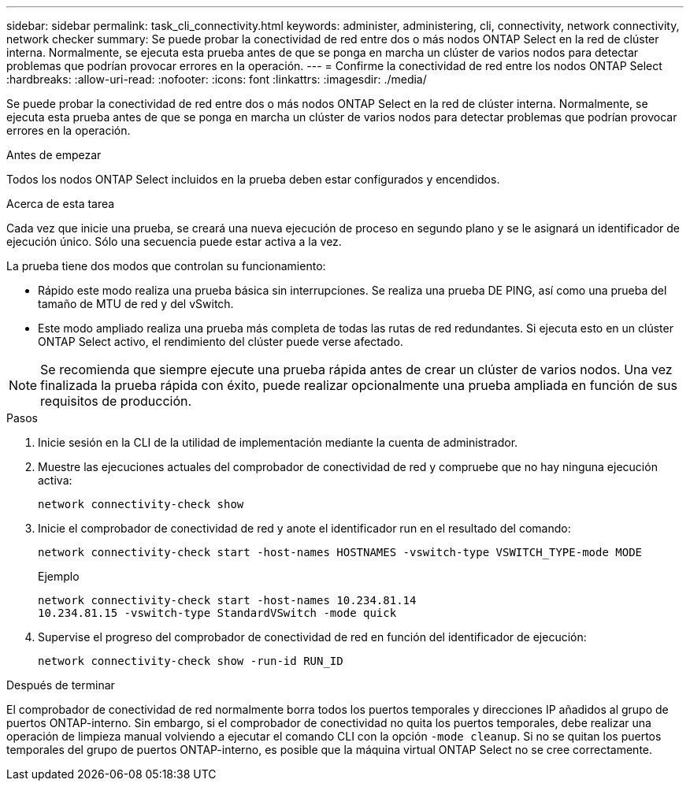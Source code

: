 ---
sidebar: sidebar 
permalink: task_cli_connectivity.html 
keywords: administer, administering, cli, connectivity, network connectivity, network checker 
summary: Se puede probar la conectividad de red entre dos o más nodos ONTAP Select en la red de clúster interna. Normalmente, se ejecuta esta prueba antes de que se ponga en marcha un clúster de varios nodos para detectar problemas que podrían provocar errores en la operación. 
---
= Confirme la conectividad de red entre los nodos ONTAP Select
:hardbreaks:
:allow-uri-read: 
:nofooter: 
:icons: font
:linkattrs: 
:imagesdir: ./media/


[role="lead"]
Se puede probar la conectividad de red entre dos o más nodos ONTAP Select en la red de clúster interna. Normalmente, se ejecuta esta prueba antes de que se ponga en marcha un clúster de varios nodos para detectar problemas que podrían provocar errores en la operación.

.Antes de empezar
Todos los nodos ONTAP Select incluidos en la prueba deben estar configurados y encendidos.

.Acerca de esta tarea
Cada vez que inicie una prueba, se creará una nueva ejecución de proceso en segundo plano y se le asignará un identificador de ejecución único. Sólo una secuencia puede estar activa a la vez.

La prueba tiene dos modos que controlan su funcionamiento:

* Rápido este modo realiza una prueba básica sin interrupciones. Se realiza una prueba DE PING, así como una prueba del tamaño de MTU de red y del vSwitch.
* Este modo ampliado realiza una prueba más completa de todas las rutas de red redundantes. Si ejecuta esto en un clúster ONTAP Select activo, el rendimiento del clúster puede verse afectado.



NOTE: Se recomienda que siempre ejecute una prueba rápida antes de crear un clúster de varios nodos. Una vez finalizada la prueba rápida con éxito, puede realizar opcionalmente una prueba ampliada en función de sus requisitos de producción.

.Pasos
. Inicie sesión en la CLI de la utilidad de implementación mediante la cuenta de administrador.
. Muestre las ejecuciones actuales del comprobador de conectividad de red y compruebe que no hay ninguna ejecución activa:
+
`network connectivity-check show`

. Inicie el comprobador de conectividad de red y anote el identificador run en el resultado del comando:
+
`network connectivity-check start -host-names HOSTNAMES -vswitch-type VSWITCH_TYPE-mode MODE`

+
Ejemplo

+
[listing]
----
network connectivity-check start -host-names 10.234.81.14
10.234.81.15 -vswitch-type StandardVSwitch -mode quick
----
. Supervise el progreso del comprobador de conectividad de red en función del identificador de ejecución:
+
`network connectivity-check show -run-id RUN_ID`



.Después de terminar
El comprobador de conectividad de red normalmente borra todos los puertos temporales y direcciones IP añadidos al grupo de puertos ONTAP-interno. Sin embargo, si el comprobador de conectividad no quita los puertos temporales, debe realizar una operación de limpieza manual volviendo a ejecutar el comando CLI con la opción `-mode cleanup`. Si no se quitan los puertos temporales del grupo de puertos ONTAP-interno, es posible que la máquina virtual ONTAP Select no se cree correctamente.
